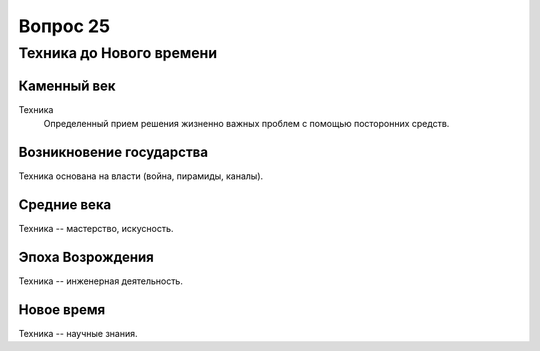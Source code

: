 =========
Вопрос 25
=========

Техника до Нового времени
=========================

Каменный век
------------

Техника
  Определенный прием решения жизненно важных проблем с помощью посторонних
  средств.

Возникновение государства
-------------------------

Техника основана на власти (война, пирамиды, каналы).

Средние века
------------

Техника -- мастерство, искусность.

Эпоха Возрождения
-----------------

Техника -- инженерная деятельность.

Новое время
-----------

Техника -- научные знания.
